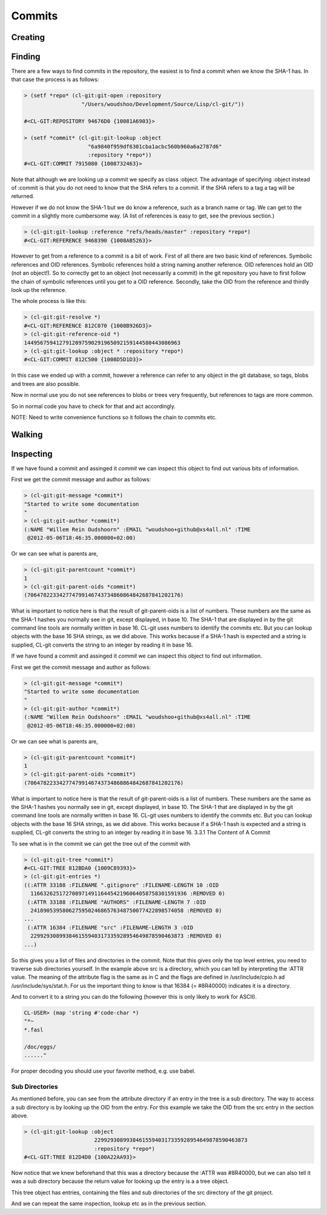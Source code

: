 Commits
=======

.. cl:package:: cl-git

.. cl:type:: commit

.. cl:function:: make-commit

.. cl:macro:: bind-git-commits

.. cl:method:: git-parentcount commit

.. cl:method:: git-message commit

.. cl:method:: git-author commit

.. cl:method:: git-committer commit

.. cl:method:: git-parent-oid commit common-lisp:t

.. cl:method:: git-lookup :commit common-lisp:t

Creating
--------


Finding
-------

There are a few ways to find commits in the repository, the easiest is
to find a commit when we know the SHA-1 has. In that case the process
is as follows:

.. code-block:: common-lisp-repl

   > (setf *repo* (cl-git:git-open :repository
                     "/Users/woudshoo/Development/Source/Lisp/cl-git/"))
   
   #<CL-GIT:REPOSITORY 94676D0 {10081A6903}>

   > (setf *commit* (cl-git:git-lookup :object
                       "6a9840f959df6301cba1acbc560b960a6a2787d6"
                       :repository *repo*))
   #<CL-GIT:COMMIT 7915080 {1008732463}>

Note that although we are looking up a commit we specify as class
:object. The advantage of specifying :object instead of :commit is
that you do not need to know that the SHA refers to a commit. If the
SHA refers to a tag a tag will be returned.

However if we do not know the SHA-1 but we do know a reference, such
as a branch name or tag. We can get to the commit in a slightly more
cumbersome way. (A list of references is easy to get, see the previous
section.)

.. code-block:: common-lisp-repl

   > (cl-git:git-lookup :reference "refs/heads/master" :repository *repo*)
   #<CL-GIT:REFERENCE 9468390 {1008AB5263}>

However to get from a reference to a commit is a bit of work. First of
all there are two basic kind of references. Symbolic references and
OID references. Symbolic references hold a string naming another
reference. OID references hold an OID (not an object!). So to
correctly get to an object (not necessarily a commit) in the git
repository you have to first follow the chain of symbolic references
until you get to a OID reference. Secondly, take the OID from the
reference and thirdly look up the reference.

The whole process is like this:

.. code-block:: common-lisp-repl

   > (cl-git:git-resolve *)
   #<CL-GIT:REFERENCE 812C070 {1008B926D3}>
   > (cl-git:git-reference-oid *)
   1449567594127912097590291965092159144580443086963
   > (cl-git:git-lookup :object * :repository *repo*)
   #<CL-GIT:COMMIT 812C500 {1008D5D1D3}>

In this case we ended up with a commit, however a reference can refer
to any object in the git database, so tags, blobs and trees are also
possible.

Now in normal use you do not see references to blobs or trees very
frequently, but references to tags are more common.

So in normal code you have to check for that and act accordingly.

NOTE: Need to write convenience functions so it follows the chain to
commits etc.

Walking
-------

.. cl:function:: revision-walk

.. cl:macro:: with-git-revisions

   .. code-block:: common-lisp

      CL-GIT> (with-git-repository (#p"/home/russell/projects/cl-git/")
                (with-git-revisions (commit :sha "69fec1d5938a0c1c8c14a3a120936aa8937af163")
                  (princ (git-commit-message commit))))
      added git str to oid
      added some lowlevel methods for revtree walking
      added error condition strings
      added repository open and list all refs
      initial commit
      NIL

Inspecting
----------

If we have found a commit and assinged it *commit* we can inspect this
object to find out various bits of information.

First we get the commit message and author as follows:

.. code-block:: common-lisp-repl

   > (cl-git:git-message *commit*)
   "Started to write some documentation
   "
   > (cl-git:git-author *commit*)
   (:NAME "Willem Rein Oudshoorn" :EMAIL "woudshoo+github@xs4all.nl" :TIME
    @2012-05-06T18:46:35.000000+02:00)

Or we can see what is parents are,

.. code-block:: common-lisp-repl

   > (cl-git:git-parentcount *commit*)
   1
   > (cl-git:git-parent-oids *commit*)
   (706478223342774799146743734860864842687841202176)

What is important to notice here is that the result of git-parent-oids
is a list of numbers. These numbers are the same as the SHA-1 hashes
you normally see in git, except displayed, in base 10. The SHA-1 that
are displayed in by the git command line tools are normally written in
base 16. CL-git uses numbers to identify the commits etc. But you can
lookup objects with the base 16 SHA strings, as we did above. This
works because if a SHA-1 hash is expected and a string is supplied,
CL-git converts the string to an integer by reading it in base 16.

If we have found a commit and assinged it *commit* we can inspect this
object to find out information.

First we get the commit message and author as follows:

.. code-block:: common-lisp-repl

   > (cl-git:git-message *commit*)
   "Started to write some documentation
   "
   > (cl-git:git-author *commit*)
   (:NAME "Willem Rein Oudshoorn" :EMAIL "woudshoo+github@xs4all.nl" :TIME
    @2012-05-06T18:46:35.000000+02:00)

Or we can see what is parents are,

.. code-block:: common-lisp-repl

   > (cl-git:git-parentcount *commit*)
   1
   > (cl-git:git-parent-oids *commit*)
   (706478223342774799146743734860864842687841202176)

What is important to notice here is that the result of git-parent-oids
is a list of numbers. These numbers are the same as the SHA-1 hashes
you normally see in git, except displayed, in base 10. The SHA-1 that
are displayed in by the git command line tools are normally written in
base 16. CL-git uses numbers to identify the commits etc. But you can
lookup objects with the base 16 SHA strings, as we did above. This
works because if a SHA-1 hash is expected and a string is supplied,
CL-git converts the string to an integer by reading it in base 16.
3.3.1 The Content of A Commit

To see what is in the commit we can get the tree out of the commit
with

.. code-block:: common-lisp-repl

   > (cl-git:git-tree *commit*)
   #<CL-GIT:TREE 812BDA0 {1009C89393}>
   > (cl-git:git-entries *)
   ((:ATTR 33188 :FILENAME ".gitignore" :FILENAME-LENGTH 10 :OID
     1166326251727089714911644542196064058758301591936 :REMOVED 0)
    (:ATTR 33188 :FILENAME "AUTHORS" :FILENAME-LENGTH 7 :OID
     241890539580627595024686576348750077422898574058 :REMOVED 0)
   ...
    (:ATTR 16384 :FILENAME "src" :FILENAME-LENGTH 3 :OID
     229929308993846155940317335928954649878590463873 :REMOVED 0)
   ...)

So this gives you a list of files and directories in the commit. Note
that this gives only the top level entries, you need to traverse sub
directories yourself. In the example above src is a directory, which
you can tell by interpreting the :ATTR value. The meaning of the
attribute flag is the same as in C and the flags are defined in
/usr/include/cpio.h ad /usr/include/sys/stat.h. For us the important
thing to know is that 16384 (= #8R40000) indicates it is a directory.


And to convert it to a string you can do the following (however this is only likely to work for ASCII).

.. code-block:: common-lisp-repl

   CL-USER> (map 'string #'code-char *)
   "*~
   *.fasl
   
   /doc/eggs/
   ......"

For proper decoding you should use your favorite method, e.g. use
babel. 

Sub Directories
...............

As mentioned before, you can see from the attribute directory if an
entry in the tree is a sub directory. The way to access a sub
directory is by looking up the OID from the entry. For this example we
take the OID from the src entry in the section above.

.. code-block:: common-lisp-repl

   > (cl-git:git-lookup :object
                         229929308993846155940317335928954649878590463873
                         :repository *repo*)
   #<CL-GIT:TREE 812D4D0 {100A22AA93}>

Now notice that we knew beforehand that this was a directory because
the :ATTR was #8R40000, but we can also tell it was a sub directory
because the return value for looking up the entry is a a tree object.

This tree object has entries, containing the files and sub directories
of the src directory of the git project.

And we can repeat the same inspection, lookup etc as in the previous
section.

